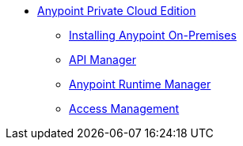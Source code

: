 // Anypoint Platform Private Cloud Edition TOC File


* link:/anypoint-platform-private-cloud-edition/[Anypoint Private Cloud Edition]
** link:/anypoint-platform-private-cloud-edition/v/1.1.0/installing-anypoint-on-premises[Installing Anypoint On-Premises]
** link:https://docs.mulesoft.com/api-manager/[API Manager]
** link:https://docs.mulesoft.com/runtime-manager/[Anypoint Runtime Manager]
** link:https://docs.mulesoft.com/access-management/[Access Management]
